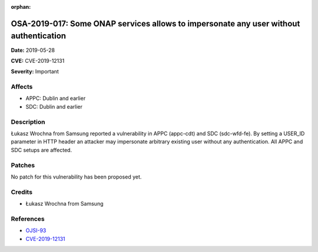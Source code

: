 .. This work is licensed under a Creative Commons Attribution 4.0 International License.
.. Copyright 2019 Samsung Electronics

:orphan:

======================================================================================
OSA-2019-017: Some ONAP services allows to impersonate any user without authentication
======================================================================================

**Date:** 2019-05-28

**CVE:** CVE-2019-12131

**Severity:** Important

Affects
-------

* APPC: Dublin and earlier
* SDC: Dublin and earlier

Description
-----------

Łukasz Wrochna from Samsung reported a vulnerability in APPC (appc-cdt) and SDC (sdc-wfd-fe). By setting a USER_ID parameter in HTTP header an attacker may impersonate arbitrary existing user without any authentication. All APPC and SDC setups are affected.

Patches
-------

No patch for this vulnerability has been proposed yet.

Credits
-------

* Łukasz Wrochna from Samsung

References
----------

* `OJSI-93 <https://jira.onap.org/browse/OJSI-93>`_
* `CVE-2019-12131 <https://cve.mitre.org/cgi-bin/cvename.cgi?name=CVE-2019-12131>`_
